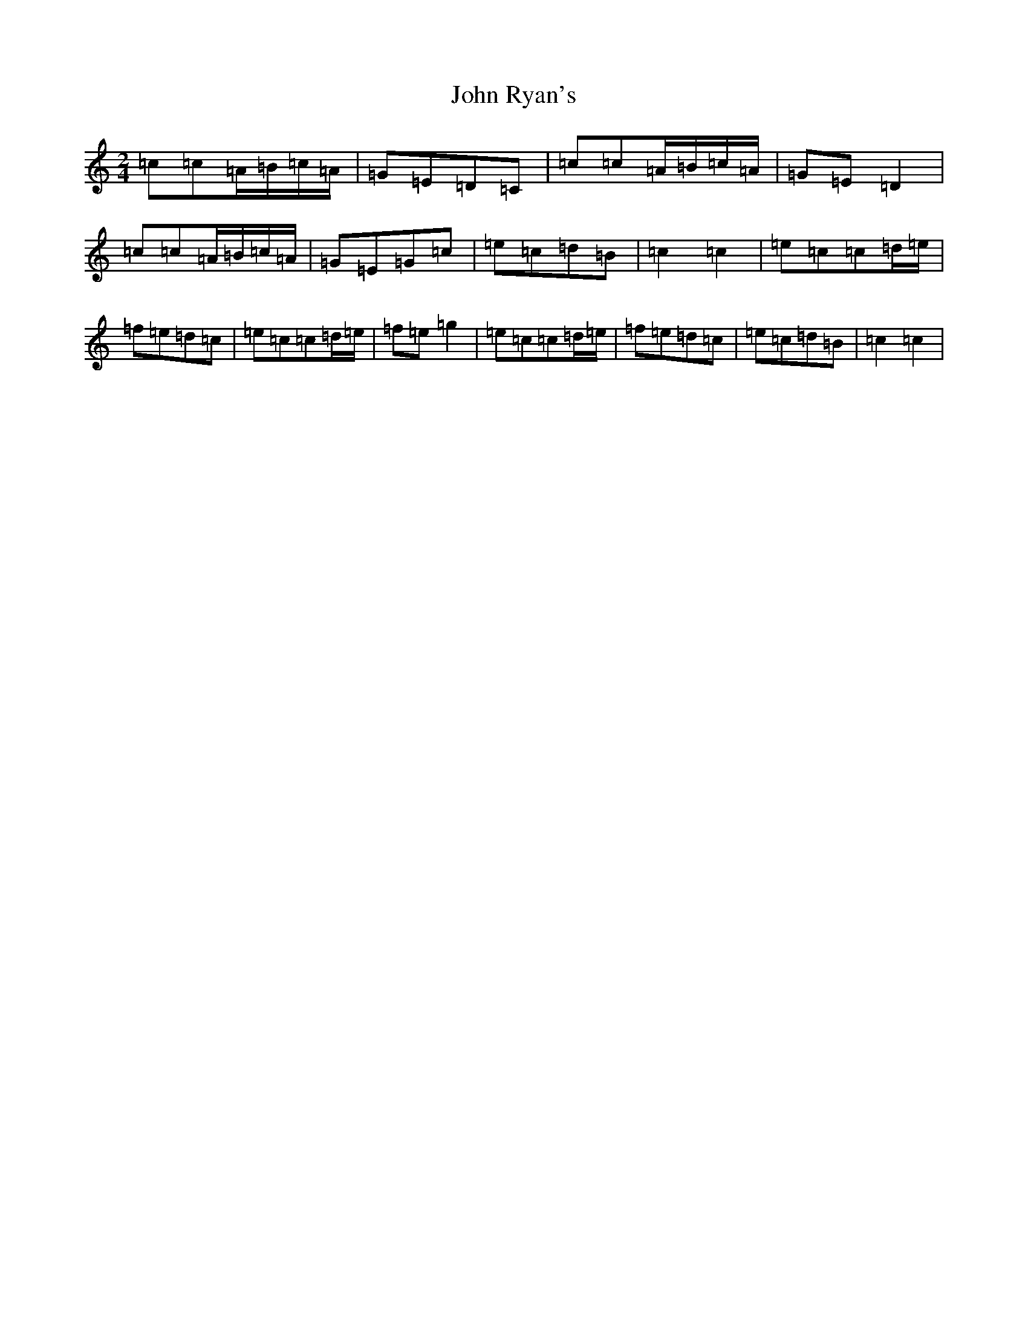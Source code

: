 X: 18677
T: John Ryan's
S: https://thesession.org/tunes/441#setting441
Z: D Major
R: polka
M: 2/4
L: 1/8
K: C Major
=c=c=A/2=B/2=c/2=A/2|=G=E=D=C|=c=c=A/2=B/2=c/2=A/2|=G=E=D2|=c=c=A/2=B/2=c/2=A/2|=G=E=G=c|=e=c=d=B|=c2=c2|=e=c=c=d/2=e/2|=f=e=d=c|=e=c=c=d/2=e/2|=f=e=g2|=e=c=c=d/2=e/2|=f=e=d=c|=e=c=d=B|=c2=c2|